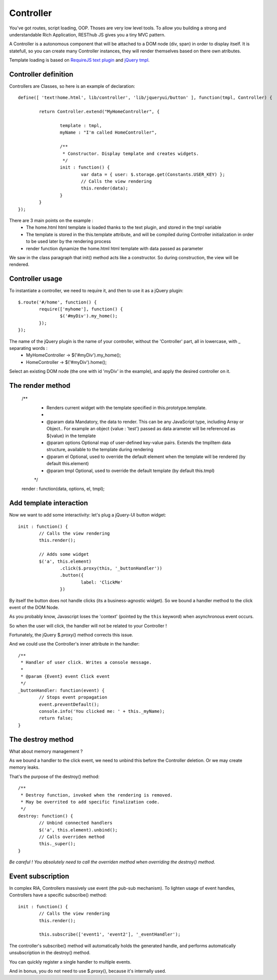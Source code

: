==========
Controller
==========

You've got routes, script loading, OOP. Thoses are very low level tools. 
To allow you building a strong and understandable Rich Application, RESThub JS gives you a tiny MVC pattern.

A Controller is a autonomous component that will be attached to a DOM node (div, span) in order to display itself.
It is statefull, so you can create many Controller instances, they will render themselves based on there own atributes.

Template loading is based on `RequireJS text plugin <http://requirejs.org/docs/api.html#text>`_ and `jQuery tmpl <http://api.jquery.com/jquery.tmpl/>`_.

Controller definition
---------------------

Controllers are Classes, so here is an example of declaration::
	
	define([ 'text!home.html', lib/controller', 'lib/jqueryui/button' ], function(tmpl, Controller) {
	
		return Controller.extend("MyHomeController", {
		
			template : tmpl,
			myName : "I'm called HomeController",
			
			/**
			 * Constructor. Display template and creates widgets.
			 */
			init : function() {
				var data = { user: $.storage.get(Constants.USER_KEY) };
				// Calls the view rendering 
				this.render(data);
			}
		}
	});

There are 3 main points on the example :
 * The home.html html template is loaded thanks to the text plugin, and stored in the tmpl variable
 * The template is stored in the this.template attribute, and will be compiled during Controller initialization in order to be used later by the rendering process 
 * render function dynamize the home.html html template with data passed as parameter

We saw in the class paragraph that init() method acts like a constructor. So during construction, the view will be rendered.

Controller usage
----------------

To instantiate a controller, we need to require it, and then to use it as a jQuery plugin::

		$.route('#/home', function() {
			require(['myhome'], function() {
				$('#myDiv').my_home();
			});
		});
		
The name of the jQuery plugin is the name of your controller, without the 'Controller' part, all in lowercase, with _ separating words : 
 * MyHomeController -> $('#myDiv').my_home();
 * HomeController -> $('#myDiv').home();

Select an existing DOM node (the one with id 'myDiv' in the example), and apply the desired controller on it.

The render method
-----------------

	/**
	 * Renders current widget with the template specified in this.prototype.template.
	 * 
	 * @param data Mandatory, the data to render. This can be any JavaScript type, including Array or Object.. For example an object {value : 'test'} passed as data arameter will be referenced as ${value} in the template
	 * @param options Optional map of user-defined key-value pairs. Extends the tmplItem data structure, available to the template during rendering
	 * @param el Optional, used to override the default element when the template will be rendered (by default this.element)
	 * @param tmpl Optional, used to override the default template (by default this.tmpl)
	 */
	render : function(data, options, el, tmpl);

Add template interaction
------------------------

Now we want to add some interactivity: let's plug a jQuery-UI button widget::

	init : function() {
		// Calls the view rendering 
		this.render();
		
		// Adds some widget
		$('a', this.element)
			.click($.proxy(this, '_buttonHandler'))
			.button({
				label: 'ClickMe'
			})
					
By itself the button does not handle clicks (its a business-agnostic widget).
So we bound a handler method to the click event of the DOM Node.

As you probably know, Javascript loses the 'context' (pointed by the ``this`` keyword) when asynchronous event occurs.

So when the user will click, the handler will not be related to your Controller !

Fortunately, the jQuery $.proxy() method corrects this issue. 

And we could use the Controller's inner attribute in the handler::
			
	/**
	 * Handler of user click. Writes a console message.
	 *
	 * @param {Event} event Click event
	 */
	_buttonHandler: function(event) {
		// Stops event propagation
		event.preventDefault();
		console.info('You clicked me: ' + this._myName);
		return false;
	}
			
The destroy method
------------------		
	
What about memory management ?

As we bound a handler to the click event, we need to unbind this before the Controller deletion.
Or we may create memory leaks.

That's the purpose of the destroy() method::
			
	/**
	 * Destroy function, invoked when the rendering is removed.
	 * May be overrited to add specific finalization code.
	 */
	destroy: function() {
		// Unbind connected handlers
		$('a', this.element).unbind();
		// Calls overriden method
		this._super();
	}

*Be careful ! You absolutely need to call the overriden method when overriding the destroy() method*.

Event subscription
------------------

In complex RIA, Controllers massively use event (the pub-sub mechanism). 
To lighten usage of event handles, Controllers have a specific subscribe() method::

	init : function() {
		// Calls the view rendering 
		this.render();
		
		this.subscribe(['event1', 'event2'], '_eventHandler');
		
The controller's subscribe() method will automatically holds the generated handle, and performs automatically unsubscription in the destroy() method.

You can quickly register a single handler to multiple events.

And in bonus, you do not need to use $.proxy(), because it's internally used.